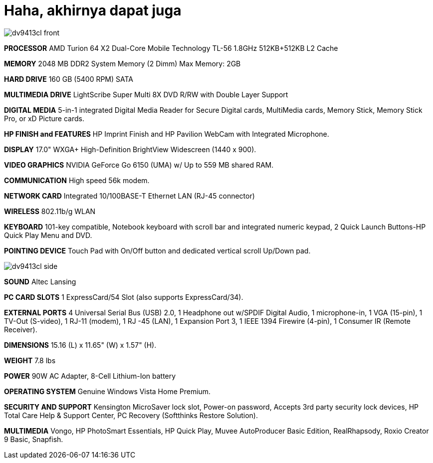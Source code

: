 =  Haha, akhirnya dapat juga

image::dv9413cl_front.jpg[]

**PROCESSOR**
AMD Turion 64 X2 Dual-Core Mobile Technology TL-56 1.8GHz
512KB+512KB L2 Cache

**MEMORY**
2048 MB DDR2 System Memory (2 Dimm)
Max Memory: 2GB

**HARD DRIVE**
160 GB (5400 RPM) SATA

**MULTIMEDIA DRIVE**
LightScribe Super Multi 8X DVD R/RW with Double Layer Support

**DIGITAL MEDIA**
5-in-1 integrated Digital Media Reader for Secure Digital cards, MultiMedia cards, Memory Stick, Memory Stick Pro, or xD Picture cards.

**HP FINISH and FEATURES**
HP Imprint Finish and HP Pavilion WebCam with Integrated Microphone.

**DISPLAY**
17.0" WXGA+ High-Definition BrightView Widescreen (1440 x 900).

**VIDEO GRAPHICS**
NVIDIA GeForce Go 6150 (UMA) w/ Up to 559 MB shared RAM.

**COMMUNICATION**
High speed 56k modem.

**NETWORK CARD**
Integrated 10/100BASE-T Ethernet LAN (RJ-45 connector)

**WIRELESS**
802.11b/g WLAN

**KEYBOARD**
101-key compatible,
Notebook keyboard with scroll bar and integrated numeric keypad,
2 Quick Launch Buttons-HP Quick Play Menu and DVD.

**POINTING DEVICE**
Touch Pad with On/Off button and dedicated vertical scroll Up/Down pad.

image::dv9413cl_side.jpg[]

**SOUND**
Altec Lansing

**PC CARD SLOTS**
1 ExpressCard/54 Slot (also supports ExpressCard/34).

**EXTERNAL PORTS**
4 Universal Serial Bus (USB) 2.0,
1 Headphone out w/SPDIF Digital Audio,
1 microphone-in,
1 VGA (15-pin),
1 TV-Out (S-video),
1 RJ-11 (modem),
1 RJ -45 (LAN),
1 Expansion Port 3, 1 IEEE 1394 Firewire (4-pin),
1 Consumer IR (Remote Receiver).

**DIMENSIONS**
15.16 (L) x 11.65" (W) x 1.57" (H).

**WEIGHT**
7.8 lbs

**POWER**
90W AC Adapter,
8-Cell Lithium-Ion battery

**OPERATING SYSTEM**
Genuine Windows Vista Home Premium.

**SECURITY AND SUPPORT**
Kensington MicroSaver lock slot,
Power-on password,
Accepts 3rd party security lock devices,
HP Total Care Help & Support Center,
PC Recovery (Softthinks Restore Solution).

**MULTIMEDIA**
Vongo,
HP PhotoSmart Essentials,
HP Quick Play,
Muvee AutoProducer Basic Edition,
RealRhapsody,
Roxio Creator 9 Basic,
Snapfish.
